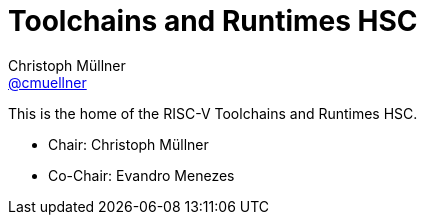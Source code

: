 ////
SPDX-License-Identifier: CC-BY-4.0
////

= Toolchains and Runtimes HSC
Christoph Müllner <https://github.com/cmuellner[@cmuellner]>
:uri-license: {uri-rel-file-base}LICENSE

This is the home of the RISC-V Toolchains and Runtimes HSC.

* Chair: Christoph Müllner
* Co-Chair: Evandro Menezes
